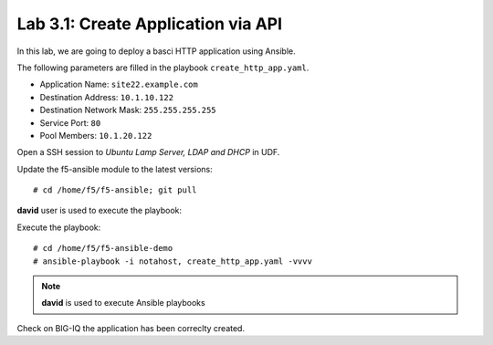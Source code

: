 Lab 3.1: Create Application via API
-----------------------------------
In this lab, we are going to deploy a basci HTTP application using Ansible.

The following parameters are filled in the playbook ``create_http_app.yaml``.

- Application Name: ``site22.example.com``
- Destination Address: ``10.1.10.122``
- Destination Network Mask: ``255.255.255.255``
- Service Port: ``80``
- Pool Members: ``10.1.20.122``

Open a SSH session to *Ubuntu Lamp Server, LDAP and DHCP* in UDF.

Update the f5-ansible module to the latest versions::

    # cd /home/f5/f5-ansible; git pull

**david** user is used to execute the playbook:

Execute the playbook::

    # cd /home/f5/f5-ansible-demo
    # ansible-playbook -i notahost, create_http_app.yaml -vvvv

.. note :: **david** is used to execute Ansible playbooks

Check on BIG-IQ the application has been correclty created.
